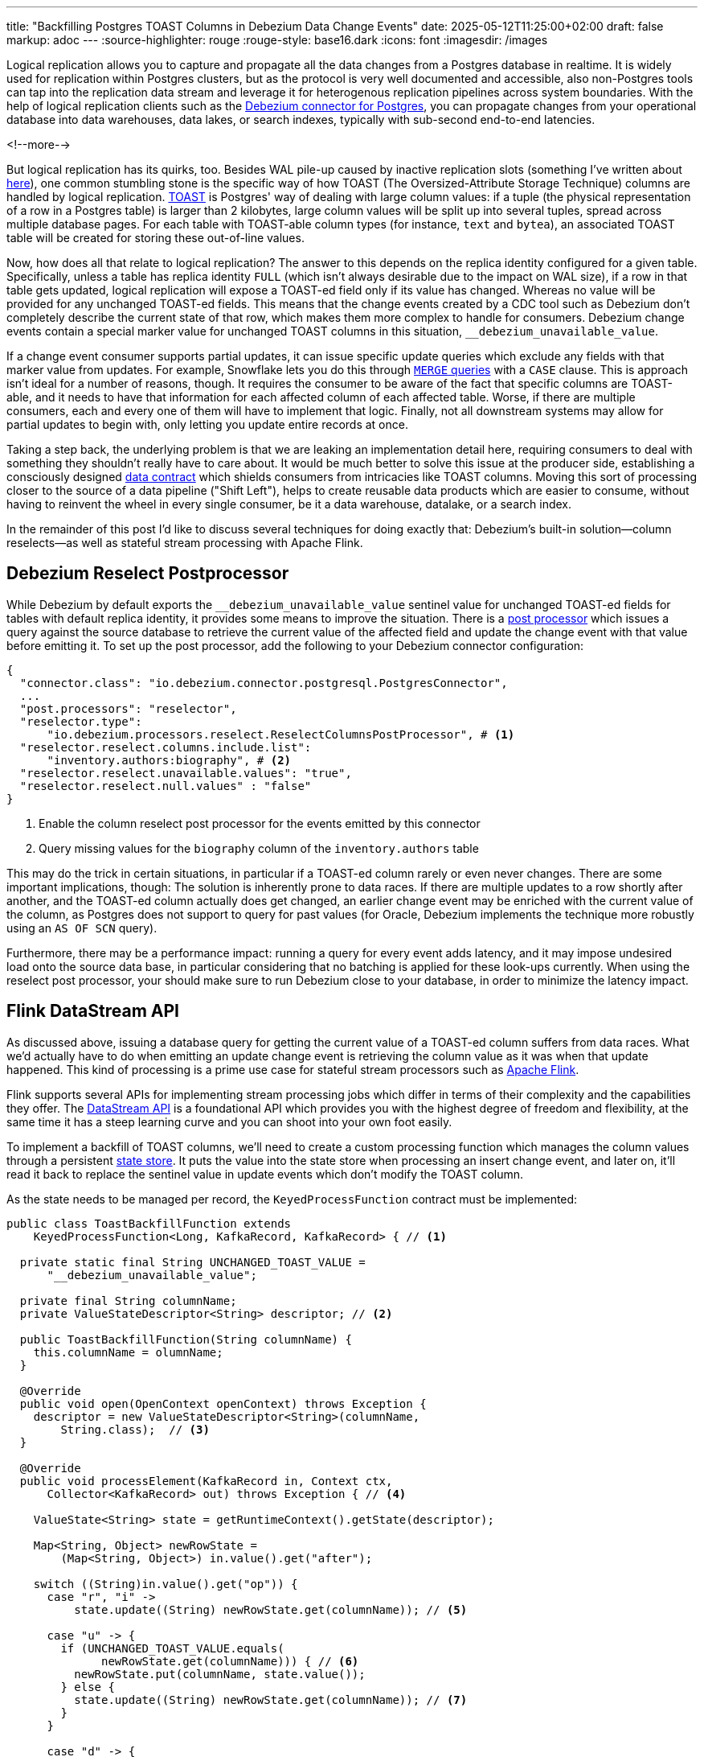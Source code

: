 ---
title: "Backfilling Postgres TOAST Columns in Debezium Data Change Events"
date: 2025-05-12T11:25:00+02:00
draft: false
markup: adoc
---
:source-highlighter: rouge
:rouge-style: base16.dark
:icons: font
:imagesdir: /images
ifdef::env-github[]
:imagesdir: ../../static/images
endif::[]

Logical replication allows you to capture and propagate all the data changes from a Postgres database in realtime.
It is widely used for replication within Postgres clusters, but as the protocol is very well documented and accessible,
also non-Postgres tools can tap into the replication data stream and leverage it for heterogenous replication pipelines across system boundaries.
With the help of logical replication clients such as the https://debezium.io/documentation/reference/stable/connectors/postgresql[Debezium connector for Postgres],
you can propagate changes from your operational database into data warehouses, data lakes, or search indexes, typically with sub-second end-to-end latencies.

<!--more-->

But logical replication has its quirks, too.
Besides WAL pile-up caused by inactive replication slots
(something I've written about link:/blog/insatiable-postgres-replication-slot/[here]),
one common stumbling stone is the specific way of how TOAST (The Oversized-Attribute Storage Technique) columns are handled by logical replication.
https://www.postgresql.org/docs/current/storage-toast.html[TOAST] is Postgres' way of dealing with large column values:
if a tuple (the physical representation of a row in a Postgres table) is larger than 2 kilobytes, large column values will be split up into several tuples, spread across multiple database pages.
For each table with TOAST-able column types (for instance, `text` and `bytea`), an associated TOAST table will be created for storing these out-of-line values.

Now, how does all that relate to logical replication?
The answer to this depends on the replica identity configured for a given table.
Specifically, unless a table has replica identity `FULL` (which isn't always desirable due to the impact on WAL size),
if a row in that table gets updated,
logical replication will expose a TOAST-ed field only if its value has changed.
Whereas no value will be provided for any unchanged TOAST-ed fields.
This means that the change events created by a CDC tool such as Debezium don't completely describe the current state of that row,
which makes them more complex to handle for consumers.
Debezium change events contain a special marker value for unchanged TOAST columns in this situation,
`__debezium_unavailable_value`.

If a change event consumer supports partial updates,
it can issue specific update queries which exclude any fields with that marker value from updates.
For example, Snowflake lets you do this through https://www.artie.com/blogs/why-toast-columns-break-postgres-cdc-and-how-to-fix-it#how-most-cdc-tools-handle-toast-incorrectly[`MERGE` queries] with a `CASE` clause.
This is approach isn't ideal for a number of reasons, though.
It requires the consumer to be aware of the fact that specific columns are TOAST-able,
and it needs to have that information for each affected column of each affected table.
Worse, if there are multiple consumers, each and every one of them will have to implement that logic.
Finally, not all downstream systems may allow for partial updates to begin with,
only letting you update entire records at once.

Taking a step back, the underlying problem is that we are leaking an implementation detail here,
requiring consumers to deal with something they shouldn't really have to care about.
It would be much better to solve this issue at the producer side,
establishing a consciously designed https://www.youtube.com/watch?v=8PycG-dOwDE[data contract] which shields consumers from intricacies like TOAST columns.
Moving this sort of processing closer to the source of a data pipeline ("Shift Left"),
helps to create reusable data products which are easier to consume,
without having to reinvent the wheel in every single consumer, be it a data warehouse, datalake, or a search index.

In the remainder of this post I'd like to discuss several techniques for doing exactly that:
Debezium's built-in solution--column reselects--as well as stateful stream processing with Apache Flink.

## Debezium Reselect Postprocessor

While Debezium by default exports the `__debezium_unavailable_value` sentinel value for unchanged TOAST-ed fields for tables with default replica identity,
it provides some means to improve the situation.
There is a https://debezium.io/documentation/reference/stable/post-processors/reselect-columns.html[post processor] which issues a query against the source database to retrieve the current value of the affected field and update the change event with that value before emitting it.
To set up the post processor, add the following to your Debezium connector configuration:

[source,json,linenums=true]
----
{
  "connector.class": "io.debezium.connector.postgresql.PostgresConnector",
  ...
  "post.processors": "reselector",
  "reselector.type":
      "io.debezium.processors.reselect.ReselectColumnsPostProcessor", # <1>
  "reselector.reselect.columns.include.list":
      "inventory.authors:biography", # <2>
  "reselector.reselect.unavailable.values": "true",
  "reselector.reselect.null.values" : "false"
}
----
<1> Enable the column reselect post processor for the events emitted by this connector
<2> Query missing values for the `biography` column of the `inventory.authors` table

This may do the trick in certain situations, in particular if a TOAST-ed column rarely or even never changes.
There are some important implications, though:
The solution is inherently prone to data races.
If there are multiple updates to a row shortly after another, and the TOAST-ed column actually does get changed,
an earlier change event may be enriched with the current value of the column,
as Postgres does not support to query for past values
(for Oracle, Debezium implements the technique more robustly using an `AS OF SCN` query).

Furthermore, there may be a performance impact: running a query for every event adds latency,
and it may impose undesired load onto the source data base,
in particular considering that no batching is applied for these look-ups currently.
When using the reselect post processor,
your should make sure to run Debezium close to your database,
in order to minimize the latency impact.

## Flink DataStream API

As discussed above, issuing a database query for getting the current value of a TOAST-ed column suffers from data races.
What we'd actually have to do when emitting an update change event is retrieving the column value as it was when that update happened.
This kind of processing is a prime use case for stateful stream processors such as https://flink.apache.org/[Apache Flink].

Flink supports several APIs for implementing stream processing jobs which differ in terms of their complexity and the capabilities they offer.
The https://nightlies.apache.org/flink/flink-docs-master/docs/dev/datastream/overview/[DataStream API] is a foundational API which provides you with the highest degree of freedom and flexibility,
at the same time it has a steep learning curve and you can shoot into your own foot easily.

To implement a backfill of TOAST columns, we'll need to create a custom processing function which manages the column values through a persistent https://nightlies.apache.org/flink/flink-docs-master/docs/dev/datastream/fault-tolerance/state/[state store].
It puts the value into the state store when processing an insert change event,
and later on, it'll read it back to replace the sentinel value in update events which don't modify the TOAST column.

As the state needs to be managed per record, the `KeyedProcessFunction` contract must be implemented:

[source,java,linenums=true]
----
public class ToastBackfillFunction extends
    KeyedProcessFunction<Long, KafkaRecord, KafkaRecord> { // <1>

  private static final String UNCHANGED_TOAST_VALUE =
      "__debezium_unavailable_value";

  private final String columnName;
  private ValueStateDescriptor<String> descriptor; // <2>

  public ToastBackfillFunction(String columnName) {
    this.columnName = olumnName;
  }

  @Override
  public void open(OpenContext openContext) throws Exception {
    descriptor = new ValueStateDescriptor<String>(columnName,
        String.class);  // <3>
  }

  @Override
  public void processElement(KafkaRecord in, Context ctx,
      Collector<KafkaRecord> out) throws Exception { // <4>

    ValueState<String> state = getRuntimeContext().getState(descriptor);

    Map<String, Object> newRowState =
        (Map<String, Object>) in.value().get("after");

    switch ((String)in.value().get("op")) {
      case "r", "i" ->
          state.update((String) newRowState.get(columnName)); // <5>

      case "u" -> {
        if (UNCHANGED_TOAST_VALUE.equals(
              newRowState.get(columnName))) { // <6>
          newRowState.put(columnName, state.value());
        } else {
          state.update((String) newRowState.get(columnName)); // <7>
        }
      }

      case "d" -> {
        state.clear(); // <8>
      }
    }

    out.collect(in);  // <9>
  }
}
----
<1> This is a keyed process function working on `Long` keys (the primary key type of our table), consuming and emitting Kafka records mapped via Jackson
<2> Descriptor for a key-scoped value store containing the latest value of the TOAST column
<3> Initialize the state store when the function instance gets created and configured
<4> The `processElement()` method is invoked for each element on the stream
<5> When receiving an `insert` or `read` (i.e. snapshot) event, put the value of the given TOAST column into the state store
<6> When receiving an `update` event which doesn't modify the TOAST column, retrieve the value from the state store and put it into the event
<7> When receiving an `update` event which does modify the column, update the value in the state store
<8> When receiving a `delete` event, remove the value from the state store
<9> Emit the event

The function must be applied to a stream which is keyed by the change event's primary record:

[source,java,linenums=true]
----
StreamExecutionEnvironment env =
    StreamExecutionEnvironment.getExecutionEnvironment();

KafkaSource<KafkaRecord> source = ...;
KafkaSink<KafkaRecord> sink = ...;

env.fromSource(source, WatermarkStrategy.noWatermarks(), "Kafka Source")
  .keyBy(k -> { // <1>
    return Long.valueOf((Integer) k.key().get("id"));
  })
  .process(new ToastBackfillFunction("biography")) // <2>
  .sinkTo(sink);

env.execute("Flink TOAST Backfill");
----
<1> Key the incoming change event stream by the table's primary key, `id`
<2> For each change event, apply the TOAST backfill function

The Kafka source shown in the job reads Debezium data change events from a Kafka topic,
whereas the Kafka sink will write them to another topic, once they have been processed.
You can find the complete runnable example in my https://github.com/gunnarmorling/streaming-examples/blob/main/postgres-toast-backfill/toast-backfill/src/main/java/dev/morling/demos/partialevents/DataStreamJob.java[streaming-examples repo] on GitHub.

## Flink SQL With OVER Aggregation

Besides the DataStream API, Apache Flink also provides a relational interface to stream processing in form of https://nightlies.apache.org/flink/flink-docs-master/docs/dev/table/overview/[Flink SQL] and the accompanying Table API.
This makes stateful stream processing accessible to a much larger audience:
all the developers and data engineers who are familiar with SQL.
Which begs the questoin: can the TOAST column backfill implemented with a SQL query?
As it turns out, yes it can!

The key idea is to use Flink's link:/blog/ingesting-debezium-events-from-kafka-with-flink-sql/[Apache Kafka SQL connector in append-only mode] for operating on the "raw" stream of Debezium change events and applying the necessary backfill with an https://nightlies.apache.org/flink/flink-docs-master/docs/dev/table/sql/queries/over-agg/[`OVER` aggregation]:

[source,sql,linenums=true]
----
INSERT INTO authors_backfilled
  SELECT
    id,
    before,
    ROW(
      id,
      after.first_name,
      after.last_name,
      CASE
        WHEN after.biography IS NULL THEN NULL
        ELSE
          LAST_VALUE(NULLIF(after.biography,
              '__debezium_unavailable_value')) OVER (
            PARTITION BY id
            ORDER BY proctime
            RANGE UNBOUNDED PRECEDING
          )
      END,
      after.dob
    ),
    source,
    op,
    ts_ms
  FROM
    authors
----

Unlike a regular `GROUP BY` aggregation, which condenses multiple input rows into a single output row,
an `OVER` aggregation produces an aggregated value for every input row, based on a given window.

The `LAST_VALUE()` aggregation function propagates the last non `NULL` value for each window.
By mapping the unvailable value placeholder to `NULL` using `NULLIF()`, this will always be the latest value of the biography column.
The data is partitioned by id--applying an unbounded look-back--i.e. the aggregation window are all the change events with the same primary key.
In order to handle the situation where the TOAST-ed column actually is set to `NULL`, the aggregation finally is wrapped by a `CASE` clause which emits the `NULL` value in this case.

Arguably, SQL has a bit of a discoverability problem,
and in particular software engineers with a background in application development may not necessarily be aware of features such as `OVER` aggregations,
which are more commonly applied in the context of analytical use cases.
Nevertheless, solving the problem with just a few lines of SQL makes for a very elegant solution,
especially when considering that Flink SQL tends to be more widely supported by Flink SaaS vendors than the DataStream API,
due to the inherent complexities of operating the latter.

## Bonus: Flink Process Table Functions

Finally, let's briefly tap into one more alternative approach for backfilling TOAST columns with Flink SQL,
which is really interesting:
implementing a custom process table function (PTF).
Specified in https://cwiki.apache.org/confluence/pages/viewpage.action?pageId=298781093[FLIP-440], PTFs are a new kind of user-defined function (UDF) for Flink SQL, which will be available in Flink 2.1.
Complementing other types of UDFs already present in earlier Flink SQL versions, such as scalar and aggregate functions,
PTFs are much more powerful and have a few very interesting characteristics:

* Just like a custom process function you'd implement for the DataStream API,
they provide you with access to persistent state and timers
* Unlike scalar functions,
they are table-valued functions,
i.e. they work on tables as an input and produce a table as output
* They are also polymorphic functions (in fact, PTFs are called polymorphic table functions in the SQL standard),
which means that their input and output types are determined dynamically, rather than statically

The polymorphic nature allows for extremely powerful customizations of your SQL queries,
for instance there could be a PTF which exposes the contents of a Parquet file in a typed way,
allowing for the projection of specific columns.
Other potential use cases for custom PTFs include implementing specific join operators, doing remote REST API calls for enriching your data,
integrating with LLMs for sentiment analysis or categorization, and much more.

PTFs are a https://nightlies.apache.org/flink/flink-docs-master/docs/dev/table/functions/ptfs/[comprehensive extension] to the Flink API and definitely warrant their own blog post at some point,
for now let's just take a look at how to use a PTF for backfilling Postgres TOAST columns.
Note that PTFs are still work-in-progress and details of the API may change.
The following has been implemented against Flink built from source as of commit TODO.

To create a PTF, create a sub-class of `ProcessTableFunction`, parameterized with the output type.
In our case that's `Row`, as this PTF produces entire table rows.
The processing logic needs to be implemented in a method named `eval()`,
which takes any arguments, and optionally a state carrier object as well as other context, as input:


[source,sql,linenums=true]
----
public class ToastBackfillFunction extends ProcessTableFunction<Row> {

  private static final String UNCHANGED_TOAST_VALUE =
      "__debezium_unavailable_value";

  public static class ToastState { // <1>
    public String value;
  }

  public void eval(ToastState state, Row input, String column) { // <2>
    Row newRowState = (Row) input.getField("after");

    switch ((String)input.getField("op")) {
      case "r", "c" -> { // <3>
        state.value = (String) newRowState.getField(column);
      }
      case "u" -> { // <4>
        if (UNCHANGED_TOAST_VALUE.equals(newRowState.getField(column))) {
          newRowState.setField(column, state.value);
        } else {
          state.value = (String) newRowState.getField(column);
        }
      }
    }

    collect(input); // <5>
  }
}
----
<1> A custom state type for managing the persistent state of this PTF; stores the latest value for the given TOAST column
<2> The `eval()` method will be invoked for each row to be aggregated; it declares the state type and two arguments for PTF: the table to process, and the name of the TOAST column
<3> If the incoming event is an insert (`c`) or snapshot (`r`) event, store the value of the specified TOAST column in the state store
<4> If the incoming event is an update and the value of the TOAST column didn't change, retrieve the value from the state store and update the input row with it; if the value did change, update the value in the state store
<5> Emit the table row

In most cases, semantics of the arguments of the `eval()` method can be specified using annotations such as `@StateHint` and `@ArgumentHint`.
The TOAST backfill PTF is special in so far as that its output type can't be specified statically;
instead, it mirrors the type of the table the PTF is applied to.
For dynamic cases like this, the `getTypeInference()` method can be overridden,
allowing you to declare the exact input and output type semantics for the method:
 
[source,sql,linenums=true]
----
@Override
public TypeInference getTypeInference(DataTypeFactory typeFactory) {
  LinkedHashMap<String, StateTypeStrategy> stateTypeStrategies =
      LinkedHashMap.newLinkedHashMap(1); // <1>
  stateTypeStrategies.put("state",
      StateTypeStrategy.of(
          TypeStrategies.explicit(
              DataTypes.of(ToastState.class).toDataType(typeFactory))));

  return TypeInference.newBuilder()
      .staticArguments( // <2>
        StaticArgument.table( // <3>
          "input",
          Row.class,
          false,
          EnumSet.of(StaticArgumentTrait.TABLE_AS_SET)),
        StaticArgument.scalar("column", DataTypes.STRING(), false) // <4>
      )
      .stateTypeStrategies(stateTypeStrategies) // <1>
      .outputTypeStrategy(callContext -> // <5>
          Optional.of(callContext.getArgumentDataTypes().get(0)))
      .build();
}
----
<1> Declares the state type of the PTF
<2> Defines the arguments of the PTF
<3> The first argument is the input table; it has "set" semantics, which means the method operates on partitioned sets of rows (as opposed to "row" semantics, in which case it would operate on individual rows of the table); the PTF's state is managed within the context of each of those partitioned sets; the argument is table row and it is not optional
<4> The second argument is the name of the TOAST column to process; it is of type `String` and also not optional
<5> The output type is excactly the same as the row type of the input table

With that PTF definition in place, it can be invoked like this:

[source,sql,linenums=true]
----
SELECT
  id,
  before,
  after,
  source,
  op,
  ts_ms 
FROM 
  ToastBackfill(TABLE authors PARTITION BY id, "biography"); -- <1>
----
<1> Invoke the PTF for the `authors` table, partioned by id, and backfilling values for the `biography` TOAST column

Invoking a table-valued function might feel unusual at first,
but on the upside the overall statement is quite a bit less complex than the `OVER` aggregation shown above.
This shows another potential benefit of PTFs: even if there is a way to achieve a certain goal using existing SQL constructs,
it may be advantageous to encapsulate that logic in a reusable function,
thus allowing for less complex and verbose queries.
You might develop a library of parameterized PTFs tailored to your specific use cases,
ready to be used by the data engineers in your organization for building streamin pipelines.


## Summary

TODO

* Something on embedding that Flink job into a Debezium processor

## Attic

https://www.crunchydata.com/blog/logical-replication-from-postgres-to-iceberg
